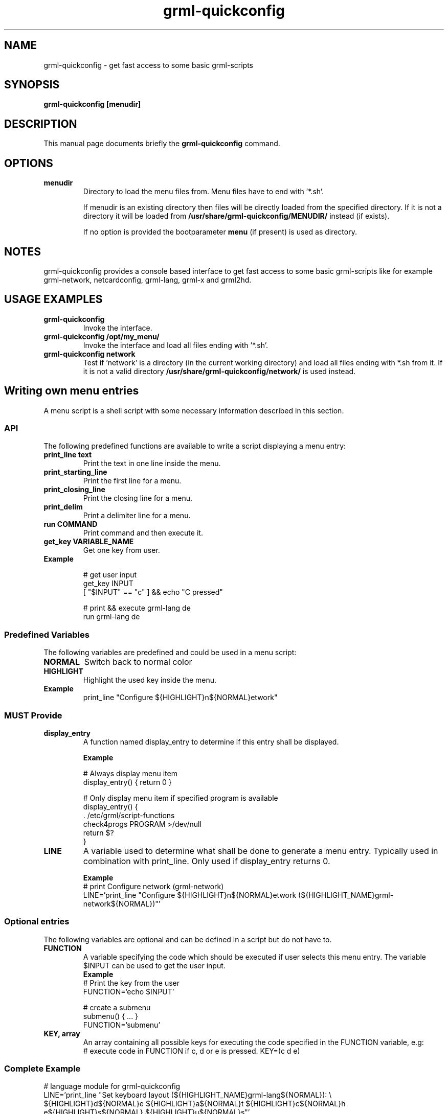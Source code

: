 .TH grml-quickconfig 8
.SH "NAME"
grml-quickconfig \- get fast access to some basic grml-scripts
.SH SYNOPSIS
.B grml-quickconfig [menudir]
.SH DESCRIPTION
This manual page documents briefly the
.B grml-quickconfig
command.
.SH OPTIONS
.TP
.B menudir
Directory to load the menu files from. Menu files have to end with '*.sh'.

If menudir is an existing directory then files will be directly loaded from
the specified directory. If it is not a directory it will be loaded from
.B /usr/share/grml-quickconfig/MENUDIR/
instead (if exists).

If no option is provided the bootparameter
.B menu
(if present) is used as directory.
.SH NOTES
grml-quickconfig provides a console based interface to get fast
access to some basic grml-scripts like for example grml-network,
netcardconfig, grml-lang, grml-x and grml2hd.
.SH USAGE EXAMPLES
.TP
.B grml-quickconfig
Invoke the interface.
.TP
.B grml-quickconfig /opt/my_menu/
Invoke the interface and load all files ending with '*.sh'.
.TP
.B grml-quickconfig network
Test if 'network' is a directory (in the current working directory) and load all files ending with *.sh
from it. If it is not a valid directory
.B /usr/share/grml-quickconfig/network/
is used instead.
.SH Writing own menu entries
A menu script is a shell script with some necessary information described in this section.

.SS API
The following predefined functions are available to write a script displaying a menu entry:
.TP
.B print_line text
Print the text in one line inside the menu.
.TP
.B print_starting_line
Print the first line for a menu.
.TP
.B print_closing_line
Print the closing line for a menu.
.TP
.B print_delim
Print a delimiter line for a menu.
.TP
.B run COMMAND
Print command and then execute it.
.TP
.B get_key VARIABLE_NAME
Get one key from user.
.TP
.B Example

 # get user input
   get_key INPUT
   [ "$INPUT" == "c" ] && echo "C pressed"

 # print && execute grml-lang de
   run grml-lang de

.SS Predefined Variables
The following variables are predefined and could be used in a menu script:
.TP
.B NORMAL
Switch back to normal color
.TP
.B HIGHLIGHT
Highlight the used key inside the menu.
.TP
.B Example
 print_line "Configure ${HIGHLIGHT}n${NORMAL}etwork"
.SS MUST Provide
.TP
.B display_entry
A function named display_entry to determine if this entry shall be displayed.
.LP
.RS
.B Example
.LP
# Always display menu item
  display_entry() { return 0 }

# Only display menu item if specified program is available
  display_entry() {
      . /etc/grml/script-functions
      check4progs PROGRAM >/dev/null
      return $?
  }

.RE 1
.TP
.B LINE
A variable used to determine what shall be done to generate a menu entry. Typically
used in combination with print_line. Only used if display_entry returns 0.
.LP
.RS
.B \ Example
 # print Configure network (grml-network)
 LINE='print_line "Configure ${HIGHLIGHT}n${NORMAL}etwork (${HIGHLIGHT_NAME}grml-network${NORMAL})"'
.RE 1
.SS Optional entries
The following variables are optional and can be defined in a script but do not have to.
.TP
.B FUNCTION
A variable specifying the code which should be executed if user selects this menu entry.
The variable $INPUT can be used to get the user input.
.RS
.B \ Example
 # Print the key from the user
 FUNCTION='echo $INPUT'

 # create a submenu
 submenu() { ... }
 FUNCTION='submenu'
.RE 1

.TP
.B KEY, array
An array containing all possible keys for executing the code specified in the FUNCTION variable, e.g:
.RS
 # execute code in FUNCTION if c, d or e is pressed.
KEY=(c d e)

.SS Complete Example
 # language module for grml-quickconfig
 LINE='print_line "Set keyboard layout (${HIGHLIGHT_NAME}grml-lang${NORMAL}): \\
 ${HIGHLIGHT}d${NORMAL}e ${HIGHLIGHT}a${NORMAL}t ${HIGHLIGHT}c${NORMAL}h e${HIGHLIGHT}s${NORMAL} ${HIGHLIGHT}u${NORMAL}s"'

 typeset -A lang_mapping

 # map keys to language
 lang_mapping=(
     d de
     a at
     c ch
     s es
     u us
 )

 # get all keys from assoc array
 KEY=(${(k)lang_mapping})

 # $INPUT is the user input
 FUNCTION='run grml-lang ${lang_mapping[$INPUT]}'

 # always display entry
 display_entry() {
     return 0
 }

 ## END OF FILE #################################################################
 # vim:foldmethod=marker expandtab ai ft=zsh shiftwidth=3

.SH AUTHOR
grml-quickconfig was written by the Grml Team <team@grml.org> and is based on the
idea of Michael Schierl <schierlm-public@gmx.de>.
.PP
This manual page was written by Ulrich Dangel <mru@grml.org> and Michael Prokop
<mika@grml.org> for the Grml project (but may be used by others).
